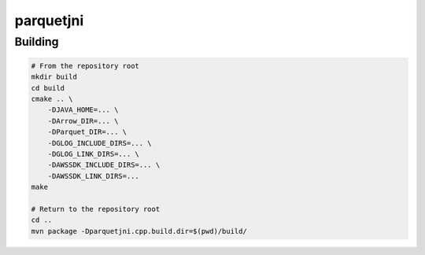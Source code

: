 ..
  Copyright 2020 Two Sigma Investments, LP.

  Licensed under the Apache License, Version 2.0 (the "License");
  you may not use this file except in compliance with the License.
  You may obtain a copy of the License at

      https://www.apache.org/licenses/LICENSE-2.0

  Unless required by applicable law or agreed to in writing, software
  distributed under the License is distributed on an "AS IS" BASIS,
  WITHOUT WARRANTIES OR CONDITIONS OF ANY KIND, either express or implied.
  See the License for the specific language governing permissions and
  limitations under the License.

============
 parquetjni
============

Building
========

.. code-block:: shell

   # From the repository root
   mkdir build
   cd build
   cmake .. \
       -DJAVA_HOME=... \
       -DArrow_DIR=... \
       -DParquet_DIR=... \
       -DGLOG_INCLUDE_DIRS=... \
       -DGLOG_LINK_DIRS=... \
       -DAWSSDK_INCLUDE_DIRS=... \
       -DAWSSDK_LINK_DIRS=...
   make

   # Return to the repository root
   cd ..
   mvn package -Dparquetjni.cpp.build.dir=$(pwd)/build/
